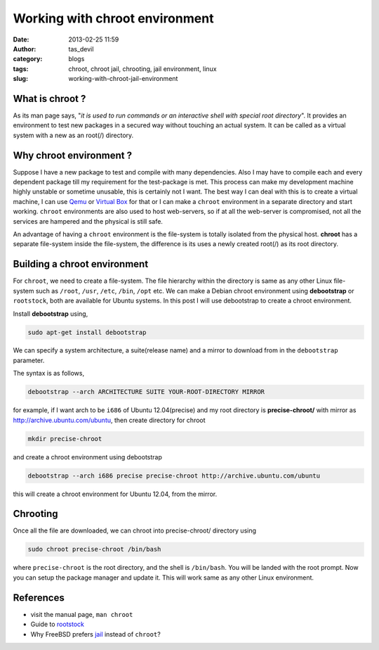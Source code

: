 Working with chroot environment
###############################
:date: 2013-02-25 11:59
:author: tas_devil
:category: blogs
:tags: chroot, chroot jail, chrooting, jail environment, linux
:slug: working-with-chroot-jail-environment

.. raw:: html

   <div id="outline-container-1" class="outline-3">

**What is chroot ?**
~~~~~~~~~~~~~~~~~~~~

.. raw:: html

   <div class="outline-text-3" id="text-1">

As its man page says, "*it is used to run commands or an interactive
shell with special root directory*\ ". It provides an environment to
test new packages in a secured way without touching an actual system. It
can be called as a virtual system with a new as an root(/) directory.

.. raw:: html

   <p>

.. raw:: html

   </div>

.. raw:: html

   </div>

.. raw:: html

   <div id="outline-container-2" class="outline-3">

**Why chroot environment ?**
~~~~~~~~~~~~~~~~~~~~~~~~~~~~

.. raw:: html

   <div class="outline-text-3" id="text-2">

Suppose I have a new package to test and compile with many dependencies.
Also I may have to compile each and every dependent package till my
requirement for the test-package is met. This process can make my
development machine highly unstable or sometime unusable, this is
certainly not I want. The best way I can deal with this is to create a
virtual machine, I can use `Qemu`_ or `Virtual Box`_ for that or I can
make a ``chroot`` environment in a separate directory and start working.
``chroot`` environments are also used to host web-servers, so if at all
the web-server is compromised, not all the services are hampered and the
physical is still safe.

An advantage of having a ``chroot`` environment is the file-system is
totally isolated from the physical host. **chroot** has a separate
file-system inside the file-system, the difference is its uses a newly
created root(/) as its root directory.

.. raw:: html

   </div>

.. raw:: html

   </div>

.. raw:: html

   <div id="outline-container-3" class="outline-3">

**Building a chroot environment**
~~~~~~~~~~~~~~~~~~~~~~~~~~~~~~~~~

.. raw:: html

   <div class="outline-text-3" id="text-3">

For ``chroot``, we need to create a file-system. The file hierarchy
within the directory is same as any other Linux file-system such as
``/root``, ``/usr``, ``/etc``, ``/bin``, ``/opt`` etc. We can make a
Debian chroot environment using **debootstrap** or ``rootstock``, both
are available for Ubuntu systems. In this post I will use debootstrap to
create a chroot environment.

Install **debootstrap** using,

.. code:: src

    sudo apt-get install debootstrap

We can specify a system architecture, a suite(release name) and a mirror
to download from in the ``debootstrap`` parameter.

The syntax is as follows,

.. code:: src

    debootstrap --arch ARCHITECTURE SUITE YOUR-ROOT-DIRECTORY MIRROR

for example, if I want arch to be ``i686`` of Ubuntu 12.04(precise) and
my root directory is **precise-chroot/** with mirror as
http://archive.ubuntu.com/ubuntu, then create directory for chroot

.. code:: src

    mkdir precise-chroot 

and create a chroot environment using debootstrap

.. code:: src

    debootstrap --arch i686 precise precise-chroot http://archive.ubuntu.com/ubuntu

this will create a chroot environment for Ubuntu 12.04, from the mirror.

.. raw:: html

   </div>

.. raw:: html

   </div>

.. raw:: html

   <div id="outline-container-4" class="outline-3">

**Chrooting**
~~~~~~~~~~~~~

.. raw:: html

   <div class="outline-text-3" id="text-4">

Once all the file are downloaded, we can chroot into precise-chroot/
directory using

.. code:: src

    sudo chroot precise-chroot /bin/bash

where ``precise-chroot`` is the root directory, and the shell is
``/bin/bash``. You will be landed with the root prompt. Now you can
setup the package manager and update it. This will work same as any
other Linux environment.

.. raw:: html

   </div>

.. raw:: html

   </div>

.. raw:: html

   <div id="outline-container-5" class="outline-3">

**References**
~~~~~~~~~~~~~~

.. raw:: html

   <div class="outline-text-3" id="text-5">

-  visit the manual page, ``man chroot``
-  Guide to `rootstock`_
-  Why FreeBSD prefers `jail`_ instead of ``chroot``?

.. raw:: html

   </div>

.. raw:: html

   </div>

.. _Qemu: http://wiki.qemu.org/Main_Page
.. _Virtual Box: https://www.virtualbox.org/
.. _rootstock: http://technoreview.net/2011/10/using-rootstock.html
.. _jail: http://www.freebsd.org/doc/en_US.ISO8859-1/books/handbook/jails-intro.html
